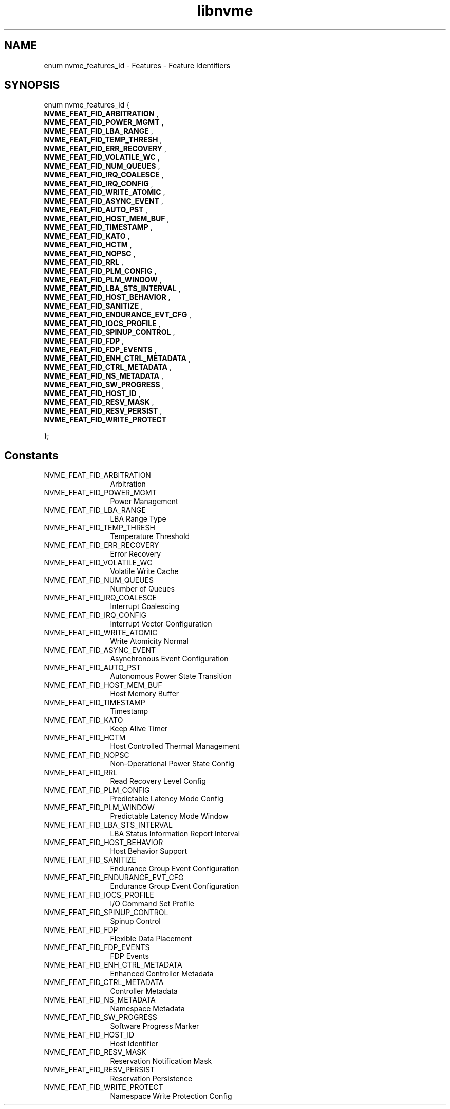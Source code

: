 .TH "libnvme" 9 "enum nvme_features_id" "September 2023" "API Manual" LINUX
.SH NAME
enum nvme_features_id \- Features - Feature Identifiers
.SH SYNOPSIS
enum nvme_features_id {
.br
.BI "    NVME_FEAT_FID_ARBITRATION"
, 
.br
.br
.BI "    NVME_FEAT_FID_POWER_MGMT"
, 
.br
.br
.BI "    NVME_FEAT_FID_LBA_RANGE"
, 
.br
.br
.BI "    NVME_FEAT_FID_TEMP_THRESH"
, 
.br
.br
.BI "    NVME_FEAT_FID_ERR_RECOVERY"
, 
.br
.br
.BI "    NVME_FEAT_FID_VOLATILE_WC"
, 
.br
.br
.BI "    NVME_FEAT_FID_NUM_QUEUES"
, 
.br
.br
.BI "    NVME_FEAT_FID_IRQ_COALESCE"
, 
.br
.br
.BI "    NVME_FEAT_FID_IRQ_CONFIG"
, 
.br
.br
.BI "    NVME_FEAT_FID_WRITE_ATOMIC"
, 
.br
.br
.BI "    NVME_FEAT_FID_ASYNC_EVENT"
, 
.br
.br
.BI "    NVME_FEAT_FID_AUTO_PST"
, 
.br
.br
.BI "    NVME_FEAT_FID_HOST_MEM_BUF"
, 
.br
.br
.BI "    NVME_FEAT_FID_TIMESTAMP"
, 
.br
.br
.BI "    NVME_FEAT_FID_KATO"
, 
.br
.br
.BI "    NVME_FEAT_FID_HCTM"
, 
.br
.br
.BI "    NVME_FEAT_FID_NOPSC"
, 
.br
.br
.BI "    NVME_FEAT_FID_RRL"
, 
.br
.br
.BI "    NVME_FEAT_FID_PLM_CONFIG"
, 
.br
.br
.BI "    NVME_FEAT_FID_PLM_WINDOW"
, 
.br
.br
.BI "    NVME_FEAT_FID_LBA_STS_INTERVAL"
, 
.br
.br
.BI "    NVME_FEAT_FID_HOST_BEHAVIOR"
, 
.br
.br
.BI "    NVME_FEAT_FID_SANITIZE"
, 
.br
.br
.BI "    NVME_FEAT_FID_ENDURANCE_EVT_CFG"
, 
.br
.br
.BI "    NVME_FEAT_FID_IOCS_PROFILE"
, 
.br
.br
.BI "    NVME_FEAT_FID_SPINUP_CONTROL"
, 
.br
.br
.BI "    NVME_FEAT_FID_FDP"
, 
.br
.br
.BI "    NVME_FEAT_FID_FDP_EVENTS"
, 
.br
.br
.BI "    NVME_FEAT_FID_ENH_CTRL_METADATA"
, 
.br
.br
.BI "    NVME_FEAT_FID_CTRL_METADATA"
, 
.br
.br
.BI "    NVME_FEAT_FID_NS_METADATA"
, 
.br
.br
.BI "    NVME_FEAT_FID_SW_PROGRESS"
, 
.br
.br
.BI "    NVME_FEAT_FID_HOST_ID"
, 
.br
.br
.BI "    NVME_FEAT_FID_RESV_MASK"
, 
.br
.br
.BI "    NVME_FEAT_FID_RESV_PERSIST"
, 
.br
.br
.BI "    NVME_FEAT_FID_WRITE_PROTECT"

};
.SH Constants
.IP "NVME_FEAT_FID_ARBITRATION" 12
Arbitration
.IP "NVME_FEAT_FID_POWER_MGMT" 12
Power Management
.IP "NVME_FEAT_FID_LBA_RANGE" 12
LBA Range Type
.IP "NVME_FEAT_FID_TEMP_THRESH" 12
Temperature Threshold
.IP "NVME_FEAT_FID_ERR_RECOVERY" 12
Error Recovery
.IP "NVME_FEAT_FID_VOLATILE_WC" 12
Volatile Write Cache
.IP "NVME_FEAT_FID_NUM_QUEUES" 12
Number of Queues
.IP "NVME_FEAT_FID_IRQ_COALESCE" 12
Interrupt Coalescing
.IP "NVME_FEAT_FID_IRQ_CONFIG" 12
Interrupt Vector Configuration
.IP "NVME_FEAT_FID_WRITE_ATOMIC" 12
Write Atomicity Normal
.IP "NVME_FEAT_FID_ASYNC_EVENT" 12
Asynchronous Event Configuration
.IP "NVME_FEAT_FID_AUTO_PST" 12
Autonomous Power State Transition
.IP "NVME_FEAT_FID_HOST_MEM_BUF" 12
Host Memory Buffer
.IP "NVME_FEAT_FID_TIMESTAMP" 12
Timestamp
.IP "NVME_FEAT_FID_KATO" 12
Keep Alive Timer
.IP "NVME_FEAT_FID_HCTM" 12
Host Controlled Thermal Management
.IP "NVME_FEAT_FID_NOPSC" 12
Non-Operational Power State Config
.IP "NVME_FEAT_FID_RRL" 12
Read Recovery Level Config
.IP "NVME_FEAT_FID_PLM_CONFIG" 12
Predictable Latency Mode Config
.IP "NVME_FEAT_FID_PLM_WINDOW" 12
Predictable Latency Mode Window
.IP "NVME_FEAT_FID_LBA_STS_INTERVAL" 12
LBA Status Information Report Interval
.IP "NVME_FEAT_FID_HOST_BEHAVIOR" 12
Host Behavior Support
.IP "NVME_FEAT_FID_SANITIZE" 12
Endurance Group Event Configuration
.IP "NVME_FEAT_FID_ENDURANCE_EVT_CFG" 12
Endurance Group Event Configuration
.IP "NVME_FEAT_FID_IOCS_PROFILE" 12
I/O Command Set Profile
.IP "NVME_FEAT_FID_SPINUP_CONTROL" 12
Spinup Control
.IP "NVME_FEAT_FID_FDP" 12
Flexible Data Placement
.IP "NVME_FEAT_FID_FDP_EVENTS" 12
FDP Events
.IP "NVME_FEAT_FID_ENH_CTRL_METADATA" 12
Enhanced Controller Metadata
.IP "NVME_FEAT_FID_CTRL_METADATA" 12
Controller Metadata
.IP "NVME_FEAT_FID_NS_METADATA" 12
Namespace Metadata
.IP "NVME_FEAT_FID_SW_PROGRESS" 12
Software Progress Marker
.IP "NVME_FEAT_FID_HOST_ID" 12
Host Identifier
.IP "NVME_FEAT_FID_RESV_MASK" 12
Reservation Notification Mask
.IP "NVME_FEAT_FID_RESV_PERSIST" 12
Reservation Persistence
.IP "NVME_FEAT_FID_WRITE_PROTECT" 12
Namespace Write Protection Config
